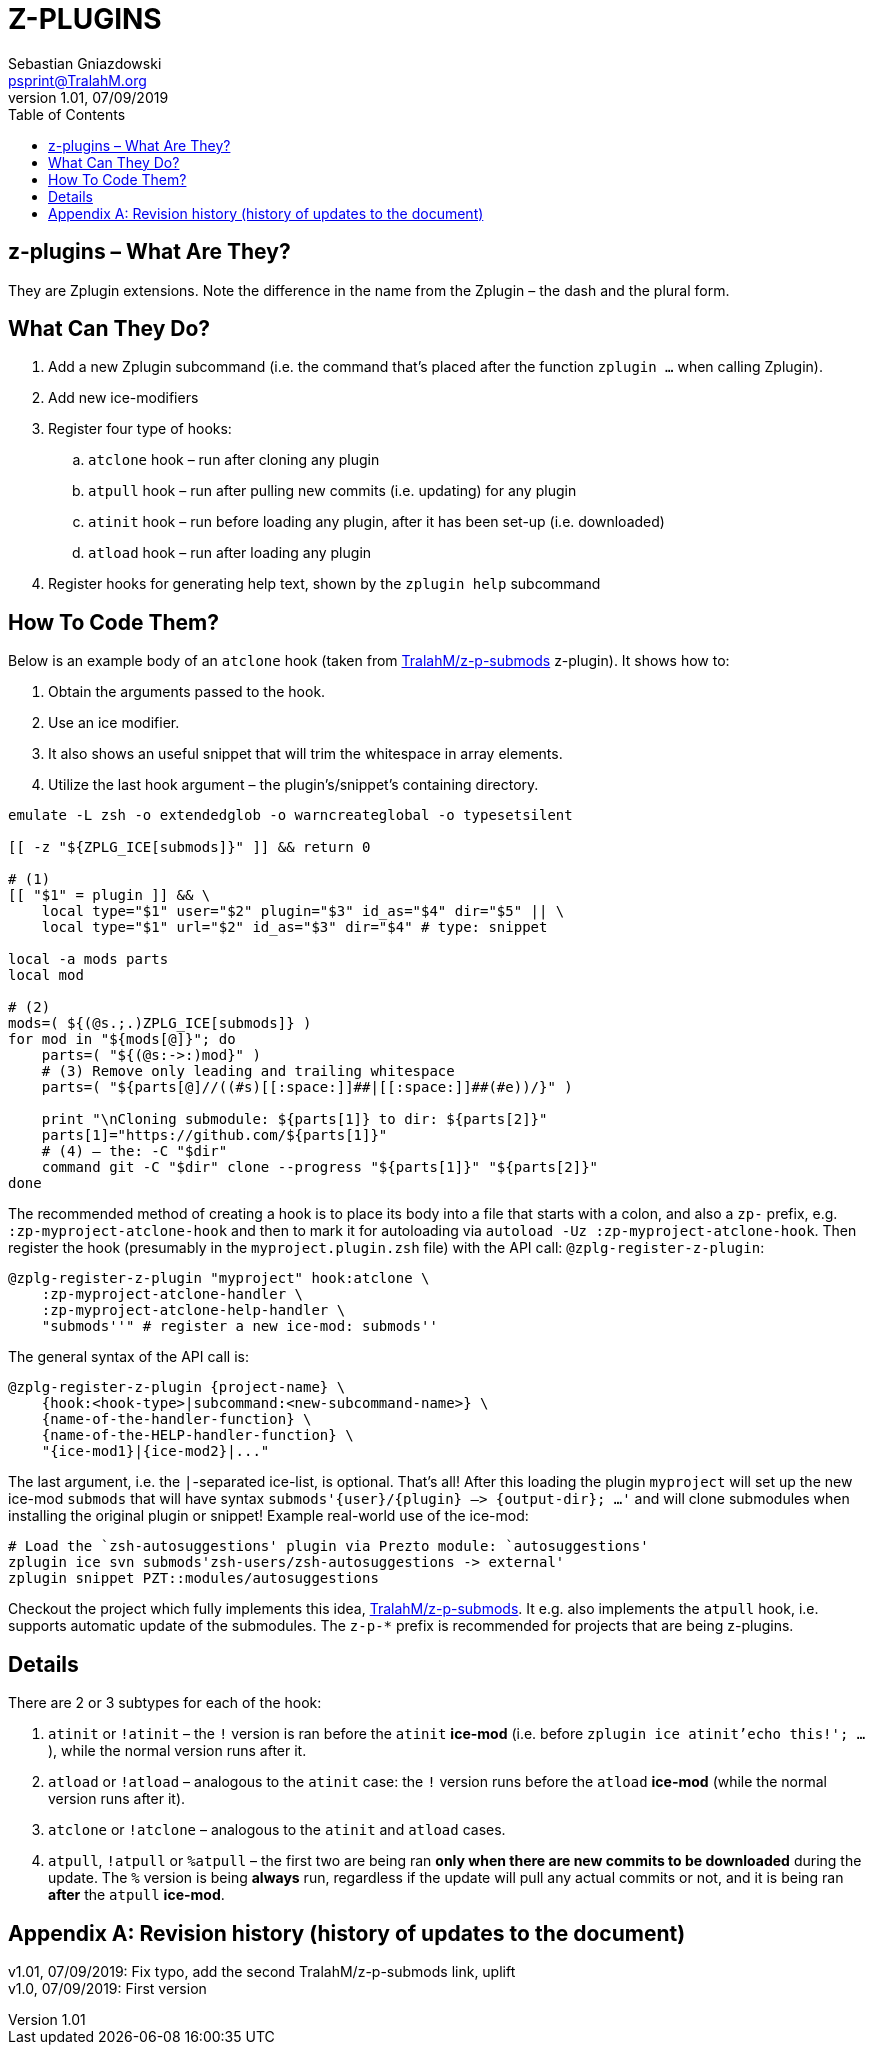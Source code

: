 # Z-PLUGINS
Sebastian Gniazdowski <psprint@TralahM.org>
v1.01, 07/09/2019
:source-highlighter: prettify
:toc:
:toclevels: 3
:toc-placement!:

toc::[]

## z-plugins – What Are They?

They are Zplugin extensions. Note the difference in the name from the
Zplugin – the dash and the plural form.

## What Can They Do?

. Add a new Zplugin subcommand (i.e. the command that's placed after the
  function `zplugin ...` when calling Zplugin).
. Add new ice-modifiers
. Register four type of hooks:
.. `atclone` hook – run after cloning any plugin
.. `atpull` hook – run after pulling new commits (i.e. updating) for any
   plugin
.. `atinit` hook – run before loading any plugin, after it has been set-up
   (i.e. downloaded)
.. `atload` hook – run after loading any plugin
. Register hooks for generating help text, shown by the `zplugin help` subcommand

## How To Code Them?

Below is an example body of an `atclone` hook (taken from
link:https://github.com/TralahM/z-p-submods[TralahM/z-p-submods] z-plugin).
It shows how to:

. Obtain the arguments passed to the hook.
. Use an ice modifier.
. It also shows an useful snippet that will trim the whitespace in array
  elements.
. Utilize the last hook argument – the plugin's/snippet's containing
  directory.


```zsh
emulate -L zsh -o extendedglob -o warncreateglobal -o typesetsilent

[[ -z "${ZPLG_ICE[submods]}" ]] && return 0

# (1)
[[ "$1" = plugin ]] && \
    local type="$1" user="$2" plugin="$3" id_as="$4" dir="$5" || \
    local type="$1" url="$2" id_as="$3" dir="$4" # type: snippet

local -a mods parts
local mod

# (2)
mods=( ${(@s.;.)ZPLG_ICE[submods]} )
for mod in "${mods[@]}"; do
    parts=( "${(@s:->:)mod}" )
    # (3) Remove only leading and trailing whitespace
    parts=( "${parts[@]//((#s)[[:space:]]##|[[:space:]]##(#e))/}" )

    print "\nCloning submodule: ${parts[1]} to dir: ${parts[2]}"
    parts[1]="https://github.com/${parts[1]}"
    # (4) – the: -C "$dir"
    command git -C "$dir" clone --progress "${parts[1]}" "${parts[2]}"
done
```

The recommended method of creating a hook is to place its body into a file
that starts with a colon, and also a `zp-` prefix, e.g.
`:zp-myproject-atclone-hook` and then to mark it for autoloading via
`autoload -Uz :zp-myproject-atclone-hook`. Then register the hook
(presumably in the `myproject.plugin.zsh` file) with the API call:
`@zplg-register-z-plugin`:

```zsh
@zplg-register-z-plugin "myproject" hook:atclone \
    :zp-myproject-atclone-handler \
    :zp-myproject-atclone-help-handler \
    "submods''" # register a new ice-mod: submods''
```

The general syntax of the API call is:

```zsh
@zplg-register-z-plugin {project-name} \
    {hook:<hook-type>|subcommand:<new-subcommand-name>} \
    {name-of-the-handler-function} \
    {name-of-the-HELP-handler-function} \
    "{ice-mod1}|{ice-mod2}|..."
```

The last argument, i.e. the `|`-separated ice-list, is optional. That's
all! After this loading the plugin `myproject` will set up the new ice-mod
`submods` that will have syntax `submods'{user}/{plugin} –> {output-dir};
...'` and will clone submodules when installing the original plugin or
snippet! Example real-world use of the ice-mod:

```zsh
# Load the `zsh-autosuggestions' plugin via Prezto module: `autosuggestions'
zplugin ice svn submods'zsh-users/zsh-autosuggestions -> external'
zplugin snippet PZT::modules/autosuggestions
```

Checkout the project which fully implements this idea,
link:https://github.com/TralahM/z-p-submods[TralahM/z-p-submods]. It e.g.
also implements the `atpull` hook, i.e. supports automatic update of the
submodules. The `z-p-*` prefix is recommended for projects that are being
z-plugins.

## Details

There are 2 or 3 subtypes for each of the hook:

. `atinit` or `!atinit` – the `!` version is ran before the `atinit`
  **ice-mod** (i.e. before `zplugin ice atinit'echo this!'; ...`), while
  the normal version runs after it.
. `atload` or `!atload` – analogous to the `atinit` case: the `!` version
  runs before the `atload` **ice-mod** (while the normal version runs after
  it).
. `atclone` or `!atclone` – analogous to the `atinit` and `atload` cases.
. `atpull`, `!atpull` or `%atpull` – the first two are being ran **only
  when there are new commits to be downloaded** during the update. The `%`
  version is being **always** run, regardless if the update will pull any
  actual commits or not, and it is being ran **after** the `atpull`
  **ice-mod**.

[appendix]
== Revision history (history of updates to the document)
v1.01, 07/09/2019: Fix typo, add the second TralahM/z-p-submods link, uplift +
v1.0, 07/09/2019: First version

// vim:tw=75
